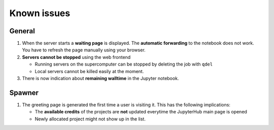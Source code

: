 Known issues
============

General
-------

#. When the server starts a **waiting page** is displayed. The **automatic
   forwarding** to the notebook does not work. You have to refresh the
   page manually using your browser.

#. **Servers cannot be stopped** using the web frontend

   -  Running servers on the supercomputer can be stopped by deleting
      the job with ``qdel``
   -  Local servers cannot be killed easily at the moment.

#. There is now indication about **remaining walltime** in the Jupyter
   notebook. 



Spawner
-------

#. The greeting page is generated the first time a user is visiting it. This has the following implications:
   
   - The **available credits** of the projects are **not** updated everytime the JupyterHub main page is opened
   - Newly allocated project might not show up in the list.

